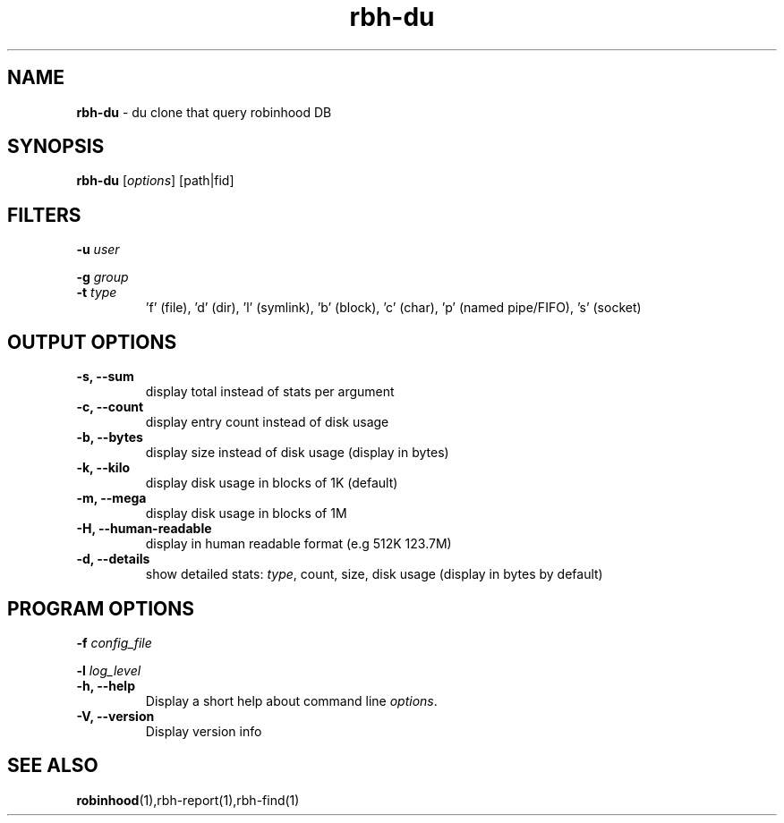.\" Text automatically generated by txt2man
.TH rbh-du 1 "30 January 2014" "" ""
.SH NAME
\fBrbh-du \fP- du clone that query robinhood DB
.SH SYNOPSIS
.nf
.fam C
  \fBrbh-du\fP [\fIoptions\fP] [path|fid]

.fam T
.fi
.fam T
.fi
.SH FILTERS

\fB-u\fP \fIuser\fP
.PP
\fB-g\fP \fIgroup\fP
.TP
.B
\fB-t\fP \fItype\fP
\(cqf' (file), 'd' (dir), 'l' (symlink), 'b' (block), 'c' (char), 'p' (named pipe/FIFO), 's' (socket)
.SH OUTPUT OPTIONS

.TP
.B
\fB-s\fP, \fB--sum\fP
display total instead of stats per argument
.TP
.B
\fB-c\fP, \fB--count\fP
display entry count instead of disk usage
.TP
.B
\fB-b\fP, \fB--bytes\fP
display size instead of disk usage (display in bytes)
.TP
.B
\fB-k\fP, \fB--kilo\fP
display disk usage in blocks of 1K (default)
.TP
.B
\fB-m\fP, \fB--mega\fP
display disk usage in blocks of 1M
.TP
.B
\fB-H\fP, \fB--human-readable\fP
display in human readable format (e.g 512K 123.7M)
.TP
.B
\fB-d\fP, \fB--details\fP
show detailed stats: \fItype\fP, count, size, disk usage
(display in bytes by default)
.SH PROGRAM OPTIONS

\fB-f\fP \fIconfig_file\fP
.PP
\fB-l\fP \fIlog_level\fP
.TP
.B
\fB-h\fP, \fB--help\fP
Display a short help about command line \fIoptions\fP.
.TP
.B
\fB-V\fP, \fB--version\fP
Display version info
.SH SEE ALSO
\fBrobinhood\fP(1),rbh-report(1),rbh-find(1)
